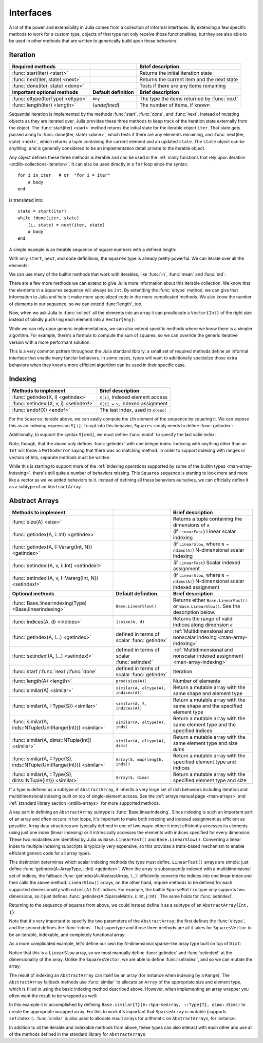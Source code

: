 .. _man-interfaces:

************
 Interfaces
************

A lot of the power and extensibility in Julia comes from a collection of informal interfaces.  By extending a few specific methods to work for a custom type, objects of that type not only receive those functionalities, but they are also able to be used in other methods that are written to generically build upon those behaviors.

.. _man-interfaces-iteration:

Iteration
---------

================================= ======================== ===========================================
Required methods                                           Brief description
================================= ======================== ===========================================
:func:`start(iter) <start>`                                Returns the initial iteration state
:func:`next(iter, state) <next>`                           Returns the current item and the next state
:func:`done(iter, state) <done>`                           Tests if there are any items remaining
**Important optional methods**    **Default definition**   **Brief description**
:func:`eltype(IterType) <eltype>` ``Any``                  The type the items returned by :func:`next`
:func:`length(iter) <length>`     (*undefined*)            The number of items, if known
================================= ======================== ===========================================

Sequential iteration is implemented by the methods :func:`start`, :func:`done`, and :func:`next`. Instead of mutating objects as they are iterated over, Julia provides these three methods to keep track of the iteration state externally from the object. The :func:`start(iter) <start>` method returns the initial state for the iterable object ``iter``. That state gets passed along to :func:`done(iter, state) <done>`, which tests if there are any elements remaining, and :func:`next(iter, state) <next>`, which returns a tuple containing the current element and an updated ``state``. The ``state`` object can be anything, and is generally considered to be an implementation detail private to the iterable object.

Any object defines these three methods is iterable and can be used in the :ref:`many functions that rely upon iteration <stdlib-collections-iteration>`. It can also be used directly in a ``for`` loop since the syntax::

    for i in iter   # or  "for i = iter"
        # body
    end

is translated into::

    state = start(iter)
    while !done(iter, state)
        (i, state) = next(iter, state)
        # body
    end

A simple example is an iterable sequence of square numbers with a defined length:

.. doctest::

    julia> immutable Squares
               count::Int
           end
           Base.start(::Squares) = 1
           Base.next(S::Squares, state) = (state*state, state+1)
           Base.done(S::Squares, s) = s > S.count;
           Base.eltype(::Type{Squares}) = Int # Note that this is defined for the type
           Base.length(S::Squares) = S.count;

With only ``start``, ``next``, and ``done`` definitions, the ``Squares`` type is already pretty powerful. We can iterate over all the elements:

.. doctest::

    julia> for i in Squares(7)
               println(i)
           end
    1
    4
    9
    16
    25
    36
    49

We can use many of the builtin methods that work with iterables, like :func:`in`, :func:`mean` and :func:`std`:

.. doctest::

    julia> 25 in Squares(10)
    true

    julia> mean(Squares(100)), std(Squares(100))
    (3383.5,3024.355854282583)

There are a few more methods we can extend to give Julia more information about this iterable collection.  We know that the elements in a ``Squares`` sequence will always be ``Int``. By extending the :func:`eltype` method, we can give that information to Julia and help it make more specialized code in the more complicated methods. We also know the number of elements in our sequence, so we can extend :func:`length`, too.

Now, when we ask Julia to :func:`collect` all the elements into an array it can preallocate a ``Vector{Int}`` of the right size instead of blindly ``push!``\ ing each element into a ``Vector{Any}``:

.. doctest::

    julia> collect(Squares(100))' # transposed to save space
    1×100 Array{Int64,2}:
     1  4  9  16  25  36  49  64  81  100  …  9025  9216  9409  9604  9801  10000

While we can rely upon generic implementations, we can also extend specific methods where we know there is a simpler algorithm.  For example, there's a formula to compute the sum of squares, so we can override the generic iterative version with a more performant solution:

.. doctest::

    julia> Base.sum(S::Squares) = (n = S.count; return n*(n+1)*(2n+1)÷6)
           sum(Squares(1803))
    1955361914

This is a very common pattern throughout the Julia standard library: a small set of required methods define an informal interface that enable many fancier behaviors.  In some cases, types will want to additionally specialize those extra behaviors when they know a more efficient algorithm can be used in their specific case.

.. _man-interfaces-indexing:

Indexing
--------

====================================== ==================================
Methods to implement                   Brief description
====================================== ==================================
:func:`getindex(X, i) <getindex>`      ``X[i]``, indexed element access
:func:`setindex!(X, v, i) <setindex!>` ``X[i] = v``, indexed assignment
:func:`endof(X) <endof>`               The last index, used in ``X[end]``
====================================== ==================================

For the ``Squares`` iterable above, we can easily compute the ``i``\ th element of the sequence by squaring it.  We can expose this as an indexing expression ``S[i]``.  To opt into this behavior, ``Squares`` simply needs to define :func:`getindex`:

.. doctest::

    julia> function Base.getindex(S::Squares, i::Int)
               1 <= i <= S.count || throw(BoundsError(S, i))
               return i*i
           end
           Squares(100)[23]
    529

Additionally, to support the syntax ``S[end]``, we must define :func:`endof` to specify the last valid index:

.. doctest::

    julia> Base.endof(S::Squares) = length(S)
           Squares(23)[end]
    529

Note, though, that the above *only* defines :func:`getindex` with one integer index. Indexing with anything other than an ``Int`` will throw a ``MethodError`` saying that there was no matching method.  In order to support indexing with ranges or vectors of Ints, separate methods must be written:

.. doctest::

    julia> Base.getindex(S::Squares, i::Number) = S[convert(Int, i)]
           Base.getindex(S::Squares, I) = [S[i] for i in I]
           Squares(10)[[3,4.,5]]
    3-element Array{Int64,1}:
      9
     16
     25

While this is starting to support more of the :ref:`indexing operations supported by some of the builtin types <man-array-indexing>`, there's still quite a number of behaviors missing. This ``Squares`` sequence is starting to look more and more like a vector as we've added behaviors to it. Instead of defining all these behaviors ourselves, we can officially define it as a subtype of an ``AbstractArray``.

.. _man-interfaces-abstractarray:

Abstract Arrays
---------------

===================================================================== ============================================ =======================================================================================
Methods to implement                                                                                               Brief description
===================================================================== ============================================ =======================================================================================
:func:`size(A) <size>`                                                                                             Returns a tuple containing the dimensions of ``A``
:func:`getindex(A, i::Int) <getindex>`                                                                             (if ``LinearFast``) Linear scalar indexing
:func:`getindex(A, I::Vararg{Int, N}) <getindex>`                                                                  (if ``LinearSlow``, where ``N = ndims(A)``) N-dimensional scalar indexing
:func:`setindex!(A, v, i::Int) <setindex!>`                                                                        (if ``LinearFast``) Scalar indexed assignment
:func:`setindex!(A, v, I::Vararg{Int, N}) <setindex!>`                                                             (if ``LinearSlow``, where ``N = ndims(A)``) N-dimensional scalar indexed assignment
**Optional methods**                                                  **Default definition**                       **Brief description**
:func:`Base.linearindexing(Type) <Base.linearindexing>`               ``Base.LinearSlow()``                        Returns either ``Base.LinearFast()`` or ``Base.LinearSlow()``. See the description below.
:func:`indices(A, d) <indices>`                                       ``1:size(A, d)``                             Returns the range of valid indices along dimension ``d``
:func:`getindex(A, I...) <getindex>`                                  defined in terms of scalar :func:`getindex`  :ref:`Multidimensional and nonscalar indexing <man-array-indexing>`
:func:`setindex!(A, I...) <setindex!>`                                defined in terms of scalar :func:`setindex!` :ref:`Multidimensional and nonscalar indexed assignment <man-array-indexing>`
:func:`start`/:func:`next`/:func:`done`                               defined in terms of scalar :func:`getindex`  Iteration
:func:`length(A) <length>`                                            ``prod(size(A))``                            Number of elements
:func:`similar(A) <similar>`                                          ``similar(A, eltype(A), indices(A))``        Return a mutable array with the same shape and element type
:func:`similar(A, ::Type{S}) <similar>`                               ``similar(A, S, indices(A))``                Return a mutable array with the same shape and the specified element type
:func:`similar(A, inds::NTuple{UnitRange{Int}}) <similar>`            ``similar(A, eltype(A), inds)``              Return a mutable array with the same element type and the specified indices
:func:`similar(A, dims::NTuple{Int}) <similar>`                       ``similar(A, eltype(A), dims)``              Return a mutable array with the same element type and size `dims`
:func:`similar(A, ::Type{S}, inds::NTuple{UnitRange{Int}}) <similar>` ``Array(S, map(length, inds))``              Return a mutable array with the specified element type and indices
:func:`similar(A, ::Type{S}, dims::NTuple{Int}) <similar>`            ``Array(S, dims)``                           Return a mutable array with the specified element type and size
===================================================================== ============================================ =======================================================================================

If a type is defined as a subtype of ``AbstractArray``, it inherits a very large set of rich behaviors including iteration and multidimensional indexing built on top of single-element access.  See the :ref:`arrays manual page <man-arrays>` and :ref:`standard library section <stdlib-arrays>` for more supported methods.

A key part in defining an ``AbstractArray`` subtype is :func:`Base.linearindexing`. Since indexing is such an important part of an array and often occurs in hot loops, it's important to make both indexing and indexed assignment as efficient as possible.  Array data structures are typically defined in one of two ways: either it most efficiently accesses its elements using just one index (linear indexing) or it intrinsically accesses the elements with indices specified for every dimension.  These two modalities are identified by Julia as ``Base.LinearFast()`` and ``Base.LinearSlow()``.  Converting a linear index to multiple indexing subscripts is typically very expensive, so this provides a traits-based mechanism to enable efficient generic code for all array types.

This distinction determines which scalar indexing methods the type must define. ``LinearFast()`` arrays are simple: just define :func:`getindex(A::ArrayType, i::Int) <getindex>`.  When the array is subsequently indexed with a multidimensional set of indices, the fallback :func:`getindex(A::AbstractArray, I...)` efficiently converts the indices into one linear index and then calls the above method. ``LinearSlow()`` arrays, on the other hand, require methods to be defined for each supported dimensionality with ``ndims(A)`` ``Int`` indices.  For example, the builtin ``SparseMatrix`` type only supports two dimensions, so it just defines :func:`getindex(A::SparseMatrix, i::Int, j::Int)`.  The same holds for :func:`setindex!`.

Returning to the sequence of squares from above, we could instead define it as a subtype of an ``AbstractArray{Int, 1}``:

.. doctest::

    julia> immutable SquaresVector <: AbstractArray{Int, 1}
               count::Int
           end
           Base.size(S::SquaresVector) = (S.count,)
           Base.linearindexing(::Type{SquaresVector}) = Base.LinearFast()
           Base.getindex(S::SquaresVector, i::Int) = i*i;

Note that it's very important to specify the two parameters of the ``AbstractArray``; the first defines the :func:`eltype`, and the second defines the :func:`ndims`.  That supertype and those three methods are all it takes for ``SquaresVector`` to be an iterable, indexable, and completely functional array:

.. testsetup::

    srand(1);

.. doctest::

    julia> s = SquaresVector(7)
    7-element SquaresVector:
      1
      4
      9
     16
     25
     36
     49

    julia> s[s .> 20]
    3-element Array{Int64,1}:
     25
     36
     49

    julia> s \ rand(7,2)
    1×2 Array{Float64,2}:
     0.0151876  0.0179393

As a more complicated example, let's define our own toy N-dimensional sparse-like array type built on top of ``Dict``:

.. doctest::

    julia> immutable SparseArray{T,N} <: AbstractArray{T,N}
               data::Dict{NTuple{N,Int}, T}
               dims::NTuple{N,Int}
           end
           SparseArray{T}(::Type{T}, dims::Int...) = SparseArray(T, dims)
           SparseArray{T,N}(::Type{T}, dims::NTuple{N,Int}) = SparseArray{T,N}(Dict{NTuple{N,Int}, T}(), dims)
    SparseArray{T,N}

    julia> Base.size(A::SparseArray) = A.dims
           Base.similar{T}(A::SparseArray, ::Type{T}, dims::Dims) = SparseArray(T, dims)
           # Define scalar indexing and indexed assignment
           Base.getindex{T,N}(A::SparseArray{T,N}, I::Vararg{Int,N})     = get(A.data, I, zero(T))
           Base.setindex!{T,N}(A::SparseArray{T,N}, v, I::Vararg{Int,N}) = (A.data[I] = v)

Notice that this is a ``LinearSlow`` array, so we must manually define :func:`getindex` and :func:`setindex!` at the dimensionality of the array.  Unlike the ``SquaresVector``, we are able to define :func:`setindex!`, and so we can mutate the array:

.. doctest::

    julia> A = SparseArray(Float64,3,3)
    3×3 SparseArray{Float64,2}:
     0.0  0.0  0.0
     0.0  0.0  0.0
     0.0  0.0  0.0

    julia> rand!(A)
    3×3 SparseArray{Float64,2}:
     0.28119   0.0203749  0.0769509
     0.209472  0.287702   0.640396
     0.251379  0.859512   0.873544

    julia> A[:] = 1:length(A); A
    3×3 SparseArray{Float64,2}:
     1.0  4.0  7.0
     2.0  5.0  8.0
     3.0  6.0  9.0

The result of indexing an ``AbstractArray`` can itself be an array (for instance when indexing by a ``Range``). The ``AbstractArray`` fallback methods use :func:`similar` to allocate an ``Array`` of the appropriate size and element type, which is filled in using the basic indexing method described above. However, when implementing an array wrapper you often want the result to be wrapped as well:

.. doctest::

    julia> A[1:2,:]
    2×3 SparseArray{Float64,2}:
     1.0  4.0  7.0
     2.0  5.0  8.0

In this example it is accomplished by defining ``Base.similar{T}(A::SparseArray, ::Type{T}, dims::Dims)`` to create the appropriate wrapped array. For this to work it's important that ``SparseArray`` is mutable (supports ``setindex!``). :func:`similar` is also used to allocate result arrays for arithmetic on ``AbstractArrays``, for instance:

.. doctest::

    julia> A + 4
    3×3 SparseArray{Float64,2}:
     5.0   8.0  11.0
     6.0   9.0  12.0
     7.0  10.0  13.0

In addition to all the iterable and indexable methods from above, these types can also interact with each other and use all of the methods defined in the standard library for ``AbstractArrays``:

.. doctest::

    julia> A[SquaresVector(3)]
    3-element SparseArray{Float64,1}:
     1.0
     4.0
     9.0

    julia> dot(A[:,1],A[:,2])
    32.0
